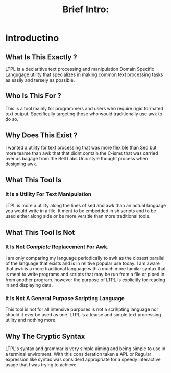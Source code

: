 #+Title: Brief Intro:

* Introductino
** What Is This Exactly ?
   LTPL is a declaritive text processing and manipulation Domain Specific Langugage utility that specializes in making common
   text processing tasks as easily and tersely as possible.
** Who Is This For ?
   This is a tool mainly for programmers and users who require rigid formated text output. Specifically targeting
   those who would traditionally use awk to do so.
** Why Does This Exist ?
   I wanted a utility for text processing that was more flexible than Sed but more tearse than awk that
   that didnt contain the C-isms that was carried over as bagage from the Bell Labs Unix style thought process when designing awk.
** What This Tool Is
*** It is a Utility For Text Manipulation
    LTPL is more a utility along the lines of sed and awk than an actual language you would write in a file.
    It ment to be embedded in sh scripts and to be used either along side or be more versitle than more traditional tools.
** What This Tool Is Not    
*** It Is Not /Complete/ Replacement For Awk. 
    I am only comparing my language periodically to awk as the closest parallel of the language that exists and is in relitive popular use today.
    I am aware that awk is a more traditional language with a much more familar syntax that is ment to write programs and scripts that may be run from a file or piped in from another program.
    however the purpose of LTPL is explicitly for reading in and displaying data.
    
*** It Is Not A General Purpose Scripting Language
    This tool is not for all intensive purposes is not a scrihpting language nor should it ever be used as one.
    LTPL is a tearse and simple text processing utility and nothing more.
** Why The Cryptic Syntax
   LTPL's syntax and grammar is very simple aiming and being simple to use in a terminal enviroment.
   With this consideration taken a APL or Regular expression like syntax was considerd appropriate for a speedy interactive usage that I was trying to achieve.
